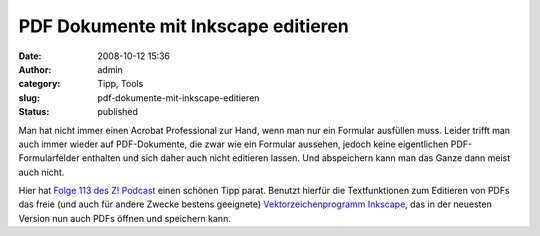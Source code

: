 PDF Dokumente mit Inkscape editieren
####################################
:date: 2008-10-12 15:36
:author: admin
:category: Tipp, Tools
:slug: pdf-dokumente-mit-inkscape-editieren
:status: published

Man hat nicht immer einen Acrobat Professional zur Hand, wenn man nur
ein Formular ausfüllen muss. Leider trifft man auch immer wieder auf
PDF-Dokumente, die zwar wie ein Formular aussehen, jedoch keine
eigentlichen PDF-Formularfelder enthalten und sich daher auch nicht
editieren lassen. Und abspeichern kann man das Ganze dann meist auch
nicht.

Hier hat `Folge 113 des Z!
Podcast <http://z-pod.de/archives/260-Z%21-Episode-113-Wir-sind-Schaeuble.html>`__
einen schönen Tipp parat. Benutzt hierfür die Textfunktionen zum
Editieren von PDFs das freie (und auch für andere Zwecke bestens
geeignete) `Vektorzeichenprogramm
Inkscape <http://www.inkscape.org/>`__, das in der neuesten Version nun
auch PDFs öffnen und speichern kann.
